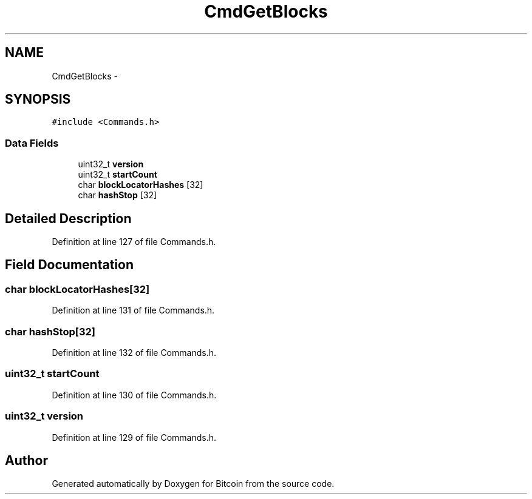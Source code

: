 .TH "CmdGetBlocks" 3 "Fri Nov 9 2012" "Version 1.0" "Bitcoin" \" -*- nroff -*-
.ad l
.nh
.SH NAME
CmdGetBlocks \- 
.SH SYNOPSIS
.br
.PP
.PP
\fC#include <Commands.h>\fP
.SS "Data Fields"

.in +1c
.ti -1c
.RI "uint32_t \fBversion\fP"
.br
.ti -1c
.RI "uint32_t \fBstartCount\fP"
.br
.ti -1c
.RI "char \fBblockLocatorHashes\fP [32]"
.br
.ti -1c
.RI "char \fBhashStop\fP [32]"
.br
.in -1c
.SH "Detailed Description"
.PP 
Definition at line 127 of file Commands.h.
.SH "Field Documentation"
.PP 
.SS "char \fBblockLocatorHashes\fP[32]"
.PP
Definition at line 131 of file Commands.h.
.SS "char \fBhashStop\fP[32]"
.PP
Definition at line 132 of file Commands.h.
.SS "uint32_t \fBstartCount\fP"
.PP
Definition at line 130 of file Commands.h.
.SS "uint32_t \fBversion\fP"
.PP
Definition at line 129 of file Commands.h.

.SH "Author"
.PP 
Generated automatically by Doxygen for Bitcoin from the source code.
